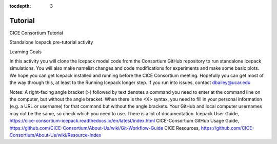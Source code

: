 :tocdepth: 3

.. _tutorial:

Tutorial
=================

CICE Consortium Tutorial

Standalone Icepack pre-tutorial activity

Learning Goals

In this activity you will clone the Icepack model code from the Consortium GitHub repository to  run standalone Icepack simulations. You will also make namelist changes and code modifications for experiments and make some basic plots. We hope you can get Icepack installed and running before the CICE Consortium meeting. Hopefully you can get most of the way through this, at least to the Running Icepack longer step. If you run into issues, contact dbailey@ucar.edu

Notes:
A right-facing angle bracket (>) followed by text denotes a command you need to enter at the command line on the computer, but without the angle bracket.
When there is the <X> syntax, you need to fill in your personal information (e.g. a URL or username) for that command but without the angle brackets. Your GitHub and local computer usernames may not be the same, so check which you need to use.
There is a lot of documentation.
Icepack User Guide, https://cice-consortium-icepack.readthedocs.io/en/latest/index.html
CICE-Consortium GitHub Usage Guide, https://github.com/CICE-Consortium/About-Us/wiki/Git-Workflow-Guide
CICE Resources, https://github.com/CICE-Consortium/About-Us/wiki/Resource-Index

